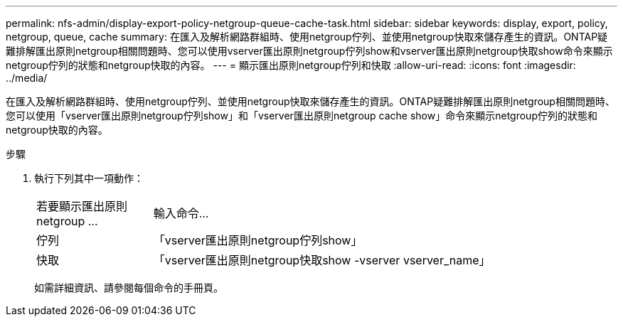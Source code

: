 ---
permalink: nfs-admin/display-export-policy-netgroup-queue-cache-task.html 
sidebar: sidebar 
keywords: display, export, policy, netgroup, queue, cache 
summary: 在匯入及解析網路群組時、使用netgroup佇列、並使用netgroup快取來儲存產生的資訊。ONTAP疑難排解匯出原則netgroup相關問題時、您可以使用vserver匯出原則netgroup佇列show和vserver匯出原則netgroup快取show命令來顯示netgroup佇列的狀態和netgroup快取的內容。 
---
= 顯示匯出原則netgroup佇列和快取
:allow-uri-read: 
:icons: font
:imagesdir: ../media/


[role="lead"]
在匯入及解析網路群組時、使用netgroup佇列、並使用netgroup快取來儲存產生的資訊。ONTAP疑難排解匯出原則netgroup相關問題時、您可以使用「vserver匯出原則netgroup佇列show」和「vserver匯出原則netgroup cache show」命令來顯示netgroup佇列的狀態和netgroup快取的內容。

.步驟
. 執行下列其中一項動作：
+
[cols="20,80"]
|===


| 若要顯示匯出原則netgroup ... | 輸入命令... 


 a| 
佇列
 a| 
「vserver匯出原則netgroup佇列show」



 a| 
快取
 a| 
「vserver匯出原則netgroup快取show -vserver vserver_name」

|===
+
如需詳細資訊、請參閱每個命令的手冊頁。


